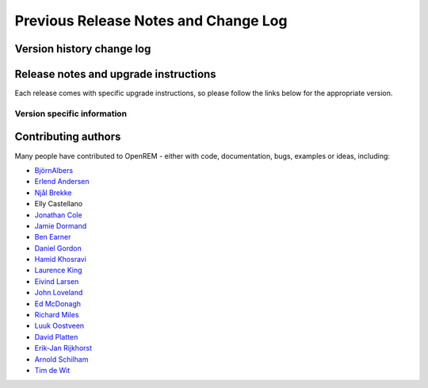 #####################################
Previous Release Notes and Change Log
#####################################

**************************
Version history change log
**************************

    ..  toctree::
        :maxdepth: 1
        
        changes

**************************************
Release notes and upgrade instructions
**************************************

Each release comes with specific upgrade instructions, so please follow
the links below for the appropriate version.
    
Version specific information
============================

    ..  toctree::
        :maxdepth: 1

        release-0.8.1
        release-0.8.0
        release-0.7.4
        release-0.7.3
        release-0.7.0
        release-0.6.0
        release-0.5.1
        release-0.5.0
        release-0.4.3
        release-0.4.2
        release-0.4.1
        release-0.4.0


********************
Contributing authors
********************

Many people have contributed to OpenREM - either with code, documentation, bugs, examples or ideas, including:

* `BjörnAlbers <https://bitbucket.org/bjoernalbers/>`_
* `Erlend Andersen <https://bitbuckeet.org/erlend_andersen/>`_
* `Njål Brekke <https://bitbuckeet.org/elenhinan/>`_
* Elly Castellano
* `Jonathan Cole <https://bitbucket.org/jacole/>`_
* `Jamie Dormand <https://bitbucket.org/jamiedormand/>`_
* `Ben Earner <https://bitbucket.org/bearner/>`_
* `Daniel Gordon <https://bitbucket.org/dan_gordon/>`_
* `Hamid Khosravi <https://bitbucket.org/hrkhosravi/>`_
* `Laurence King <https://bitbucket.org/LaurenceKing/>`_
* `Eivind Larsen <https://bitbucket.org/leivind/>`_
* `John Loveland <https://bitbucket.org/JLMPO/>`_
* `Ed McDonagh <https://bitbucket.org/edmcdonagh/>`_
* `Richard Miles <https://bitbucket.org/r89m/>`_
* `Luuk Oostveen <https://bitbucket.org/LuukO/>`_
* `David Platten <https://bitbucket.org/dplatten/>`_
* `Erik-Jan Rijkhorst <https://bitbucket.org/rijkhorst/>`_
* `Arnold Schilham <https://bitbucket.org/asch99/>`_
* `Tim de Wit <https://bitbucket.org/tcdewit/>`_
